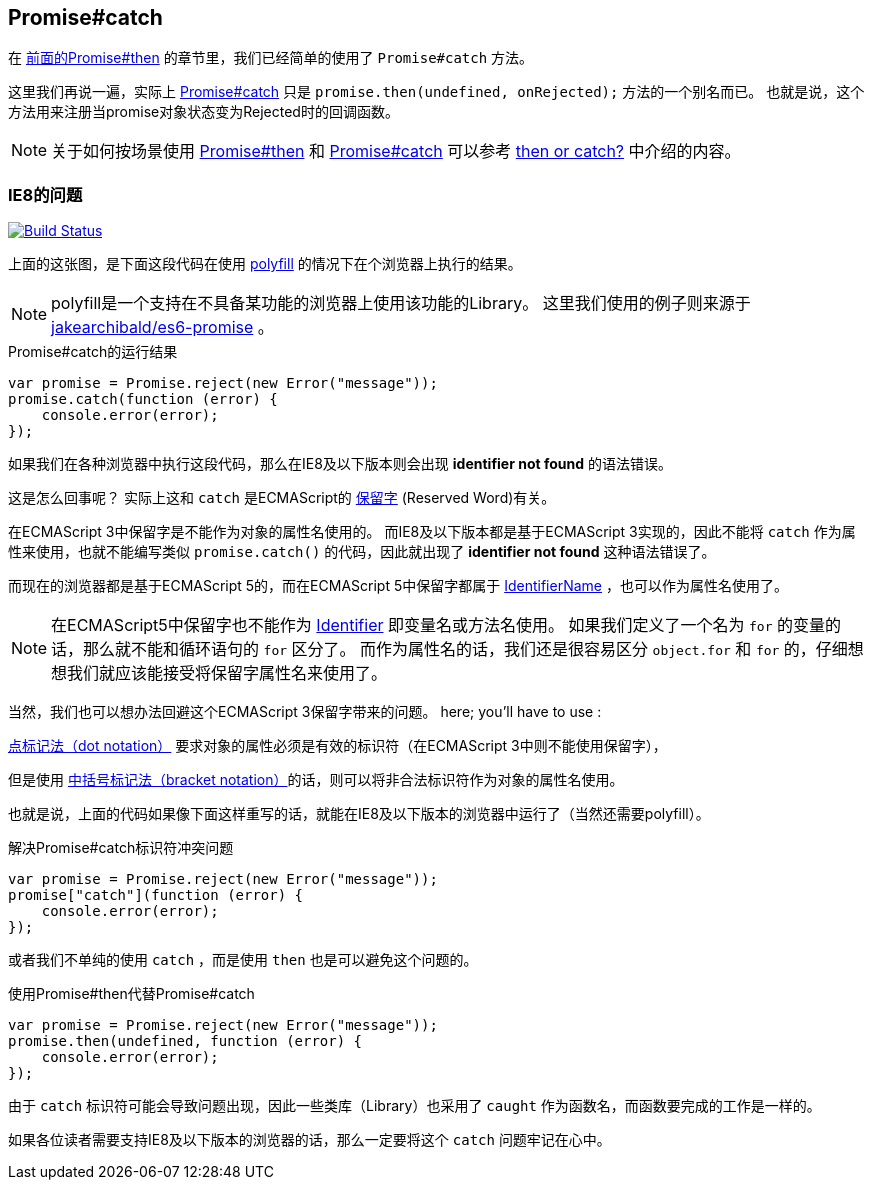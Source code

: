 [[ch2-promise-catch]]
== Promise#catch

在 <<ch2-promise.then, 前面的Promise#then>> 的章节里，我们已经简单的使用了 `Promise#catch` 方法。

这里我们再说一遍，实际上 <<promise.catch,Promise#catch>> 只是 `promise.then(undefined, onRejected);` 方法的一个别名而已。
也就是说，这个方法用来注册当promise对象状态变为Rejected时的回调函数。

[NOTE]
关于如何按场景使用 <<promise.then,Promise#then>> 和 <<promise.catch,Promise#catch>> 可以参考
 <<then-or-catch,then or catch?>> 中介绍的内容。

=== IE8的问题

image:img/promise-catch-error.png["Build Status", link="https://ci.testling.com/azu/promise-catch-error"]

上面的这张图，是下面这段代码在使用 https://github.com/jakearchibald/es6-promise[polyfill] 的情况下在个浏览器上执行的结果。

[NOTE]
====
polyfill是一个支持在不具备某功能的浏览器上使用该功能的Library。
这里我们使用的例子则来源于 https://github.com/jakearchibald/es6-promise[jakearchibald/es6-promise] 。
====

[role="executable"]
[source,javascript]
.Promise#catch的运行结果
----
var promise = Promise.reject(new Error("message"));
promise.catch(function (error) {
    console.error(error);
});
----

如果我们在各种浏览器中执行这段代码，那么在IE8及以下版本则会出现 **identifier not found** 的语法错误。

这是怎么回事呢？ 实际上这和 `catch` 是ECMAScript的 http://mothereff.in/js-properties#catch[保留字] (Reserved Word)有关。

在ECMAScript 3中保留字是不能作为对象的属性名使用的。
而IE8及以下版本都是基于ECMAScript 3实现的，因此不能将 `catch` 作为属性来使用，也就不能编写类似 `promise.catch()` 的代码，因此就出现了 **identifier not found** 这种语法错误了。

而现在的浏览器都是基于ECMAScript 5的，而在ECMAScript 5中保留字都属于 http://es5.github.io/#x7.6[IdentifierName] ，也可以作为属性名使用了。

[NOTE]
====
在ECMAScript5中保留字也不能作为 http://es5.github.io/#x7.6[Identifier] 即变量名或方法名使用。
如果我们定义了一个名为 `for` 的变量的话，那么就不能和循环语句的 `for` 区分了。
而作为属性名的话，我们还是很容易区分 `object.for` 和 `for` 的，仔细想想我们就应该能接受将保留字属性名来使用了。
====

当然，我们也可以想办法回避这个ECMAScript 3保留字带来的问题。
 here; you’ll have to use :

https://developer.mozilla.org/ja/docs/Web/JavaScript/Reference/Operators/Property_Accessors#Dot_notation[点标记法（dot notation）] 要求对象的属性必须是有效的标识符（在ECMAScript 3中则不能使用保留字），

但是使用 https://developer.mozilla.org/ja/docs/Web/JavaScript/Reference/Operators/Property_Accessors#Bracket_notation[中括号标记法（bracket notation）]的话，则可以将非合法标识符作为对象的属性名使用。

也就是说，上面的代码如果像下面这样重写的话，就能在IE8及以下版本的浏览器中运行了（当然还需要polyfill）。

[role="executable"]
[source,javascript]
.解决Promise#catch标识符冲突问题
----
var promise = Promise.reject(new Error("message"));
promise["catch"](function (error) {
    console.error(error);
});
----

或者我们不单纯的使用 `catch` ，而是使用 `then` 也是可以避免这个问题的。

[role="executable"]
[source,javascript]
.使用Promise#then代替Promise#catch
----
var promise = Promise.reject(new Error("message"));
promise.then(undefined, function (error) {
    console.error(error);
});
----

由于 `catch` 标识符可能会导致问题出现，因此一些类库（Library）也采用了 `caught` 作为函数名，而函数要完成的工作是一样的。

如果各位读者需要支持IE8及以下版本的浏览器的话，那么一定要将这个 `catch` 问题牢记在心中。